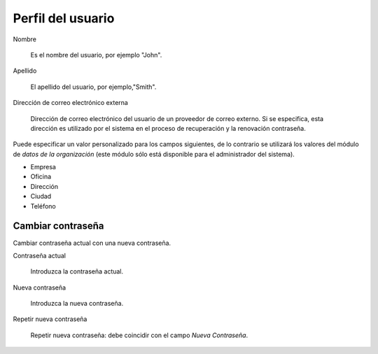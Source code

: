 ==================
Perfil del usuario
==================

Nombre

    Es el nombre del usuario, por ejemplo "John".

Apellido

    El apellido del usuario, por ejemplo,"Smith".

Dirección de correo electrónico externa

    Dirección de correo electrónico del usuario de un proveedor de correo externo. Si se especifica, esta dirección es utilizado por el sistema en el proceso de recuperación y la renovación contraseña.

Puede especificar un valor personalizado para los campos siguientes, de lo contrario se utilizará los valores del módulo de *datos de la organización* (este módulo sólo está disponible para el administrador del sistema).

* Empresa
* Oficina
* Dirección 
* Ciudad
* Teléfono


Cambiar contraseña
==================

Cambiar contraseña actual con una nueva contraseña.

Contraseña actual

    Introduzca la contraseña actual.

Nueva contraseña

    Introduzca la nueva contraseña.

Repetir nueva contraseña

    Repetir nueva contraseña: debe coincidir con el campo *Nueva Contraseña*.
